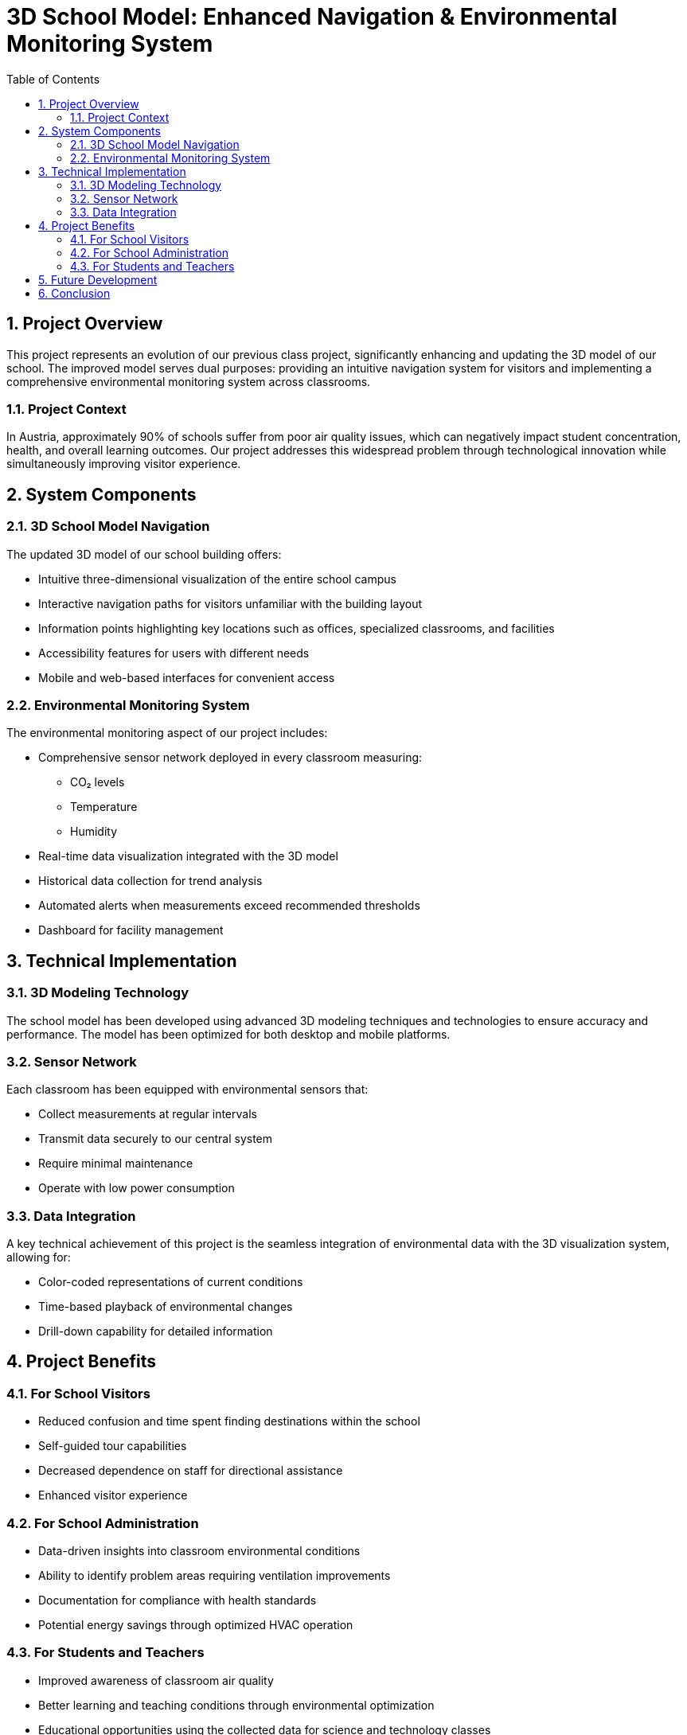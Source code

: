 = 3D School Model: Enhanced Navigation & Environmental Monitoring System
:doctype: article
:icons: font
:source-highlighter: highlightjs
:toc: left
:sectnums:
:imagesdir: images

== Project Overview

This project represents an evolution of our previous class project, significantly enhancing and updating the 3D model of our school. The improved model serves dual purposes: providing an intuitive navigation system for visitors and implementing a comprehensive environmental monitoring system across classrooms.

=== Project Context

In Austria, approximately 90% of schools suffer from poor air quality issues, which can negatively impact student concentration, health, and overall learning outcomes. Our project addresses this widespread problem through technological innovation while simultaneously improving visitor experience.

== System Components

=== 3D School Model Navigation

The updated 3D model of our school building offers:

* Intuitive three-dimensional visualization of the entire school campus
* Interactive navigation paths for visitors unfamiliar with the building layout
* Information points highlighting key locations such as offices, specialized classrooms, and facilities
* Accessibility features for users with different needs
* Mobile and web-based interfaces for convenient access

=== Environmental Monitoring System

The environmental monitoring aspect of our project includes:

* Comprehensive sensor network deployed in every classroom measuring:
** CO₂ levels
** Temperature
** Humidity
* Real-time data visualization integrated with the 3D model
* Historical data collection for trend analysis
* Automated alerts when measurements exceed recommended thresholds
* Dashboard for facility management

== Technical Implementation

=== 3D Modeling Technology

The school model has been developed using advanced 3D modeling techniques and technologies to ensure accuracy and performance. The model has been optimized for both desktop and mobile platforms.

=== Sensor Network

Each classroom has been equipped with environmental sensors that:

* Collect measurements at regular intervals
* Transmit data securely to our central system
* Require minimal maintenance
* Operate with low power consumption

=== Data Integration

A key technical achievement of this project is the seamless integration of environmental data with the 3D visualization system, allowing for:

* Color-coded representations of current conditions
* Time-based playback of environmental changes
* Drill-down capability for detailed information

== Project Benefits

=== For School Visitors

* Reduced confusion and time spent finding destinations within the school
* Self-guided tour capabilities
* Decreased dependence on staff for directional assistance
* Enhanced visitor experience

=== For School Administration

* Data-driven insights into classroom environmental conditions
* Ability to identify problem areas requiring ventilation improvements
* Documentation for compliance with health standards
* Potential energy savings through optimized HVAC operation

=== For Students and Teachers

* Improved awareness of classroom air quality
* Better learning and teaching conditions through environmental optimization
* Educational opportunities using the collected data for science and technology classes

== Future Development

The current implementation establishes a foundation for further enhancements:

* Integration with building automation systems for automatic ventilation control
* Expansion to include additional environmental parameters (noise levels, light quality)
* Development of predictive models for preemptive environment management
* API access for third-party applications and research

== Conclusion

This project represents a significant advancement from our previous work, transforming a basic 3D school model into an integrated solution addressing real-world challenges. By combining navigation assistance with environmental monitoring, we've created a system that enhances both visitor experience and the daily learning environment.

The implementation directly addresses a critical issue affecting most Austrian schools while demonstrating how technology can provide practical solutions to everyday problems. The modular nature of our system allows for continued expansion and improvement as technologies evolve and new needs are identified.
